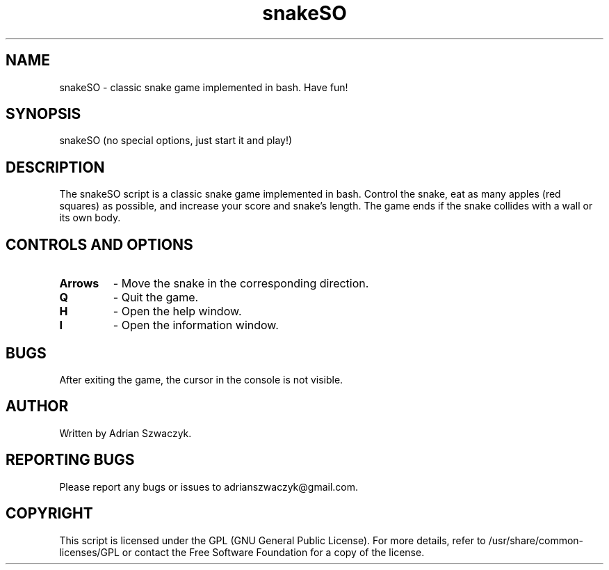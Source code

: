 .\" Manpage for the snakeSO script
.\" Contact: adrianszwaczyk@gmail.com
.TH snakeSO 6 "9 May 2023" "1.0" "Games"
.SH NAME
snakeSO - classic snake game implemented in bash. Have fun!
.SH SYNOPSIS
snakeSO (no special options, just start it and play!)
.SH DESCRIPTION
The snakeSO script is a classic snake game implemented in bash. Control the snake, eat as many apples (red squares) as possible, and increase your score and snake's length. The game ends if the snake collides with a wall or its own body.
.SH CONTROLS AND OPTIONS
.TP
\fBArrows\fP
- Move the snake in the corresponding direction.
.TP
\fBQ\fP
- Quit the game.
.TP
\fBH\fP
- Open the help window.
.TP
\fBI\fP
- Open the information window.
.SH BUGS
After exiting the game, the cursor in the console is not visible.
.SH AUTHOR
Written by Adrian Szwaczyk.
.SH REPORTING BUGS
Please report any bugs or issues to adrianszwaczyk@gmail.com.
.SH COPYRIGHT
This script is licensed under the GPL (GNU General Public License). For more details, refer to /usr/share/common-licenses/GPL or contact the Free Software Foundation for a copy of the license.
